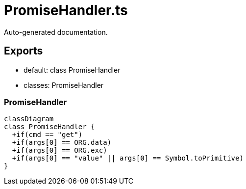 = PromiseHandler.ts
:source_path: modules/uniform.ts/src/$core$/Library/Handlers/PromiseHandler.ts

Auto-generated documentation.

== Exports
- default: class PromiseHandler
- classes: PromiseHandler

=== PromiseHandler
[mermaid]
....
classDiagram
class PromiseHandler {
  +if(cmd == "get")
  +if(args[0] == ORG.data)
  +if(args[0] == ORG.exc)
  +if(args[0] == "value" || args[0] == Symbol.toPrimitive)
}
....

